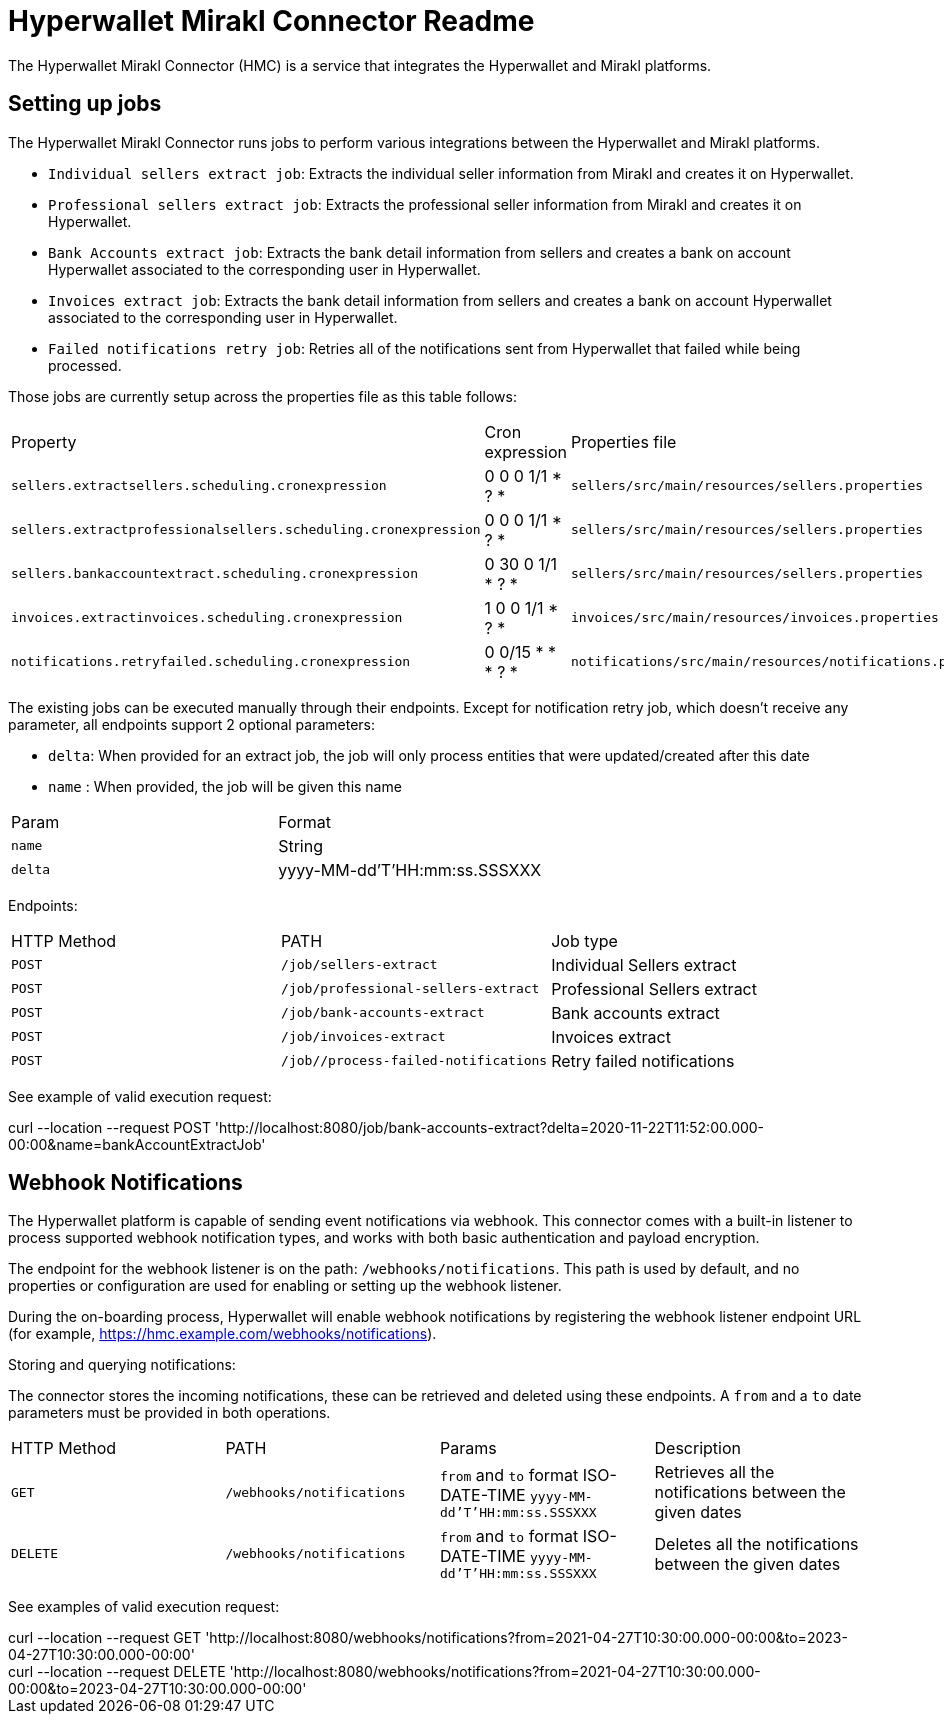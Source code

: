 # Hyperwallet Mirakl Connector Readme

The Hyperwallet Mirakl Connector (HMC) is a service that integrates the Hyperwallet and Mirakl platforms.

## Setting up jobs

The Hyperwallet Mirakl Connector runs jobs to perform various integrations between the Hyperwallet and Mirakl platforms.

* `Individual sellers extract job`: Extracts the individual seller information from Mirakl and creates it on Hyperwallet.
* `Professional sellers extract job`: Extracts the professional seller information from Mirakl and creates it on
  Hyperwallet.
* `Bank Accounts extract job`: Extracts the bank detail information from sellers and creates a bank on account
  Hyperwallet associated to the corresponding user in Hyperwallet.
* `Invoices extract job`: Extracts the bank detail information from sellers and creates a bank on account
  Hyperwallet associated to the corresponding user in Hyperwallet.
* `Failed notifications retry job`: Retries all of the notifications sent from Hyperwallet that failed while being processed.

Those jobs are currently setup across the properties file as this table follows:

|===
|Property|Cron expression|Properties file
| `sellers.extractsellers.scheduling.cronexpression`| 0 0 0 1/1 * ? *   | `sellers/src/main/resources/sellers.properties`             
| `sellers.extractprofessionalsellers.scheduling.cronexpression`| 0 0 0 1/1 * ? *   | `sellers/src/main/resources/sellers.properties`             
| `sellers.bankaccountextract.scheduling.cronexpression`| 0 30 0 1/1 * ? *  | `sellers/src/main/resources/sellers.properties`             
| `invoices.extractinvoices.scheduling.cronexpression`| 1 0 0 1/1 * ? *   | `invoices/src/main/resources/invoices.properties`           
| `notifications.retryfailed.scheduling.cronexpression`| 0 0/15 * * * ? *  | `notifications/src/main/resources/notifications.properties` 
|===

The existing jobs can be executed manually through their endpoints. Except for notification retry job, which doesn't receive
any parameter, all endpoints support 2 optional parameters:

* `delta`: When provided for an extract job, the job will only process entities that were updated/created after this
  date
* `name` : When provided, the job will be given this name


|===
|Param|Format
|`name`| String
|`delta`| yyyy-MM-dd'T'HH:mm:ss.SSSXXX
|===

Endpoints:
|===
|  HTTP Method   | PATH                                  | Job type                     
| `POST`         | `/job/sellers-extract`                | Individual Sellers extract   
| `POST`         | `/job/professional-sellers-extract`   | Professional Sellers extract 
| `POST`         | `/job/bank-accounts-extract`          | Bank accounts extract        
| `POST`         | `/job/invoices-extract`               | Invoices extract             
| `POST`         | `/job//process-failed-notifications`  | Retry failed notifications   
|===
See example of valid execution request:
[example]
curl --location --request POST 'http://localhost:8080/job/bank-accounts-extract?delta=2020-11-22T11:52:00.000-00:00&name=bankAccountExtractJob'



## Webhook Notifications

The Hyperwallet platform is capable of sending event notifications via webhook. This connector comes with a built-in
listener to process supported webhook notification types, and works with both basic authentication and payload
encryption.

The endpoint for the webhook listener is on the path: `/webhooks/notifications`. This path is used by default, and no
properties or configuration are used for enabling or setting up the webhook listener.

During the on-boarding process, Hyperwallet will enable webhook notifications by registering the webhook listener
endpoint URL (for example, https://hmc.example.com/webhooks/notifications).

Storing and querying notifications:

The connector stores the incoming notifications, these can be retrieved and deleted using these endpoints.
A `from` and a `to` date parameters must be provided in both operations.
|===
| HTTP Method | PATH                      | Params                                                              | Description                                             
| `GET`       | `/webhooks/notifications` | `from` and `to` format ISO-DATE-TIME `yyyy-MM-dd'T'HH:mm:ss.SSSXXX` | Retrieves all the notifications between the given dates 
| `DELETE`    | `/webhooks/notifications` | `from` and `to` format ISO-DATE-TIME `yyyy-MM-dd'T'HH:mm:ss.SSSXXX` | Deletes all the notifications between the given dates   
|===
See examples of valid execution request:
[example]
curl --location --request GET 'http://localhost:8080/webhooks/notifications?from=2021-04-27T10:30:00.000-00:00&to=2023-04-27T10:30:00.000-00:00'
[example]
curl --location --request DELETE 'http://localhost:8080/webhooks/notifications?from=2021-04-27T10:30:00.000-00:00&to=2023-04-27T10:30:00.000-00:00'


